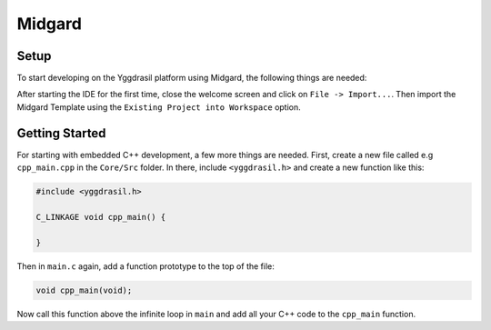 .. _midgard_getting_started_cpp:

Midgard
=======

Setup
-----

To start developing on the Yggdrasil platform using Midgard, the following things are needed:

.. seealso::
    * `STM32CubeIDE <https://www.st.com/en/development-tools/stm32cubeide.html>`_
    * `Midgard Template <https://gitlab.ti.bfh.ch/sagen1/midgard>`_

After starting the IDE for the first time, close the welcome screen and click on ``File -> Import...``.
Then import the Midgard Template using the ``Existing Project into Workspace`` option.

.. image:: assets/import.png
    :width: 100%
    :alt: Import


Getting Started
---------------

For starting with embedded C++ development, a few more things are needed.
First, create a new file called e.g ``cpp_main.cpp`` in the ``Core/Src`` folder. In there, include ``<yggdrasil.h>`` and create a new function like this:

.. code-block:: cpp

    #include <yggdrasil.h>

    C_LINKAGE void cpp_main() {

    }

Then in ``main.c`` again, add a function prototype to the top of the file:

.. code-block:: cpp

    void cpp_main(void);

Now call this function above the infinite loop in ``main`` and add all your C++ code to the ``cpp_main`` function.